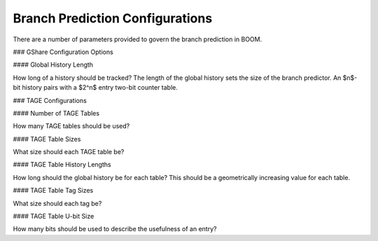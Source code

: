 
Branch Prediction Configurations
--------------------------------

There are a number of parameters provided to govern the branch
prediction in BOOM.

### GShare Configuration Options

#### Global History Length

How long of a history should be tracked? The length of the global
history sets the size of the branch predictor. An $n$-bit history pairs
with a $2^n$ entry two-bit counter table.

### TAGE Configurations

#### Number of TAGE Tables

How many TAGE tables should be used?

#### TAGE Table Sizes

What size should each TAGE table be?

#### TAGE Table History Lengths

How long should the global history be for each table? This should be a
geometrically increasing value for each table.

#### TAGE Table Tag Sizes

What size should each tag be?

#### TAGE Table U-bit Size

How many bits should be used to describe the usefulness of an entry?


